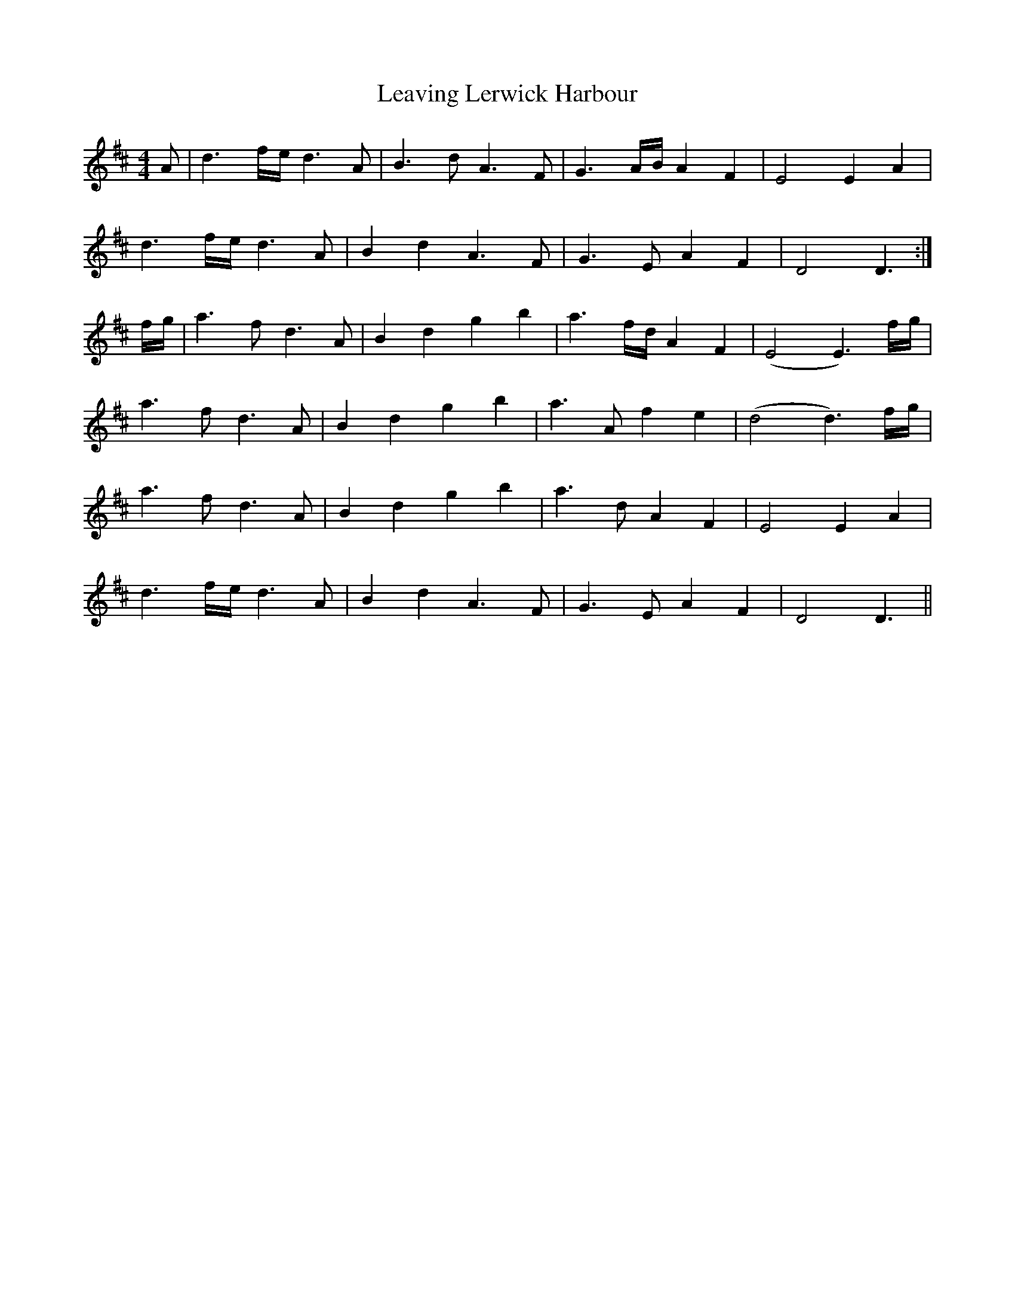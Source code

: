 X: 23261
T: Leaving Lerwick Harbour
R: reel
M: 4/4
K: Dmajor
A|d3 f/e/ d3A|B3d A3F|G3A/B/ A2 F2|E4E2 A2|
d3 f/e/ d3A|B2 d2 A3F|G3E A2 F2|D4D3:|
f/g/|a3f d3A|B2 d2 g2 b2|a3f/d/ A2 F2|(E4 E3)f/g/|
a3f d3A|B2 d2 g2 b2|a3A f2 e2|(d4 d3)f/g/|
a3f d3A|B2 d2 g2 b2|a3d A2 F2|E4E2 A2|
d3 f/e/ d3A|B2 d2 A3F|G3E A2 F2|D4D3||


